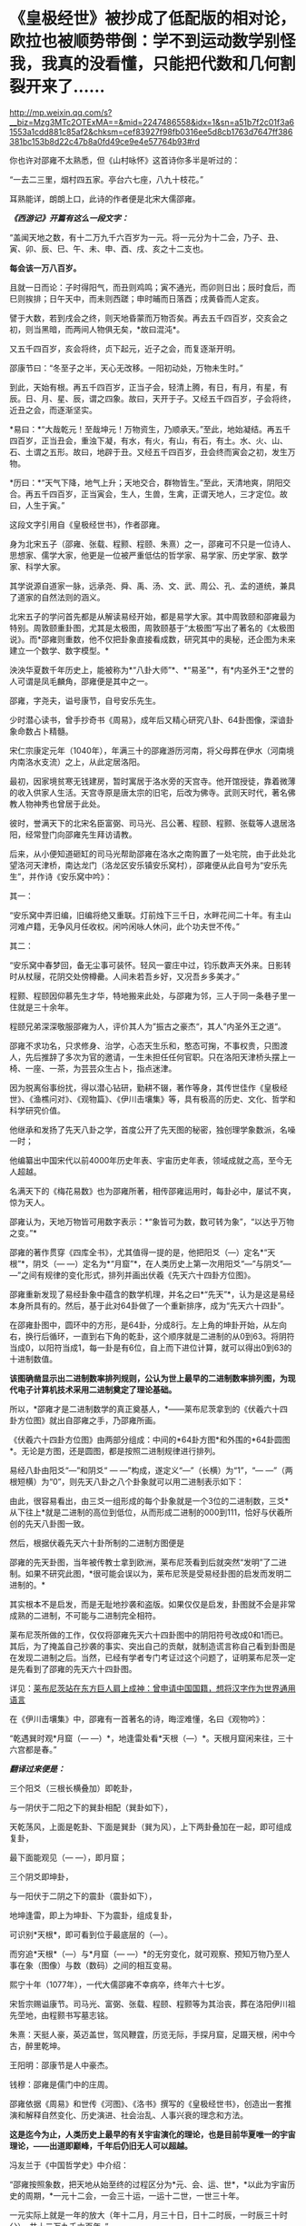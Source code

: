 * 《皇极经世》被抄成了低配版的相对论，欧拉也被顺势带倒：学不到运动数学别怪我，我真的没看懂，只能把代数和几何割裂开来了……

http://mp.weixin.qq.com/s?__biz=Mzg3MTc2OTExMA==&mid=2247486558&idx=1&sn=a51b7f2c01f3a61553a1cdd881c85af2&chksm=cef83927f98fb0316ee5d8cb1763d7647ff386381bc153b8d22c47b8a0fd49ce9e4e57764b93#rd


[[./img/44-0.jpeg]]

你也许对邵雍不太熟悉，但《山村咏怀》这首诗你多半是听过的：

“一去二三里，烟村四五家。亭台六七座，八九十枝花。”

耳熟能详，朗朗上口，此诗的作者便是北宋大儒邵雍。

[[./img/44-1.jpeg]]

/*《西游记》开篇有这么一段文字：*/

“盖闻天地之数，有十二万九千六百岁为一元。将一元分为十二会，乃子、丑、寅、卯、辰、巳、午、未、申、酉、戌、亥之十二支也。

*每会该一万八百岁。*

且就一日而论：子时得阳气，而丑则鸡鸣；寅不通光，而卯则日出；辰时食后，而巳则挨排；日午天中，而未则西蹉；申时晡而日落酉；戌黄昏而人定亥。

譬于大数，若到戌会之终，则天地昏蒙而万物否矣。再去五千四百岁，交亥会之初，则当黑暗，而两间人物俱无矣，*故曰混沌*。

又五千四百岁，亥会将终，贞下起元，近子之会，而复逐渐开明。

邵康节曰：“冬至子之半，天心无改移。一阳初动处，万物未生时。”

到此，天始有根。再五千四百岁，正当子会，轻清上腾，有日，有月，有星，有辰。日、月、星、辰，谓之四象。故曰，天开于子。又经五千四百岁，子会将终，近丑之会，而逐渐坚实。

*易曰：*“大哉乾元！至哉坤元！万物资生，乃顺承天。”至此，地始凝结。再五千四百岁，正当丑会，重浊下凝，有水，有火，有山，有石，有土。水、火、山、石、土谓之五形。故曰，地辟于丑。又经五千四百岁，丑会终而寅会之初，发生万物。

*历曰：*“天气下降，地气上升；天地交合，群物皆生。”至此，天清地爽，阴阳交合。再五千四百岁，正当寅会，生人，生兽，生禽，正谓天地人，三才定位。故曰，人生于寅。”

这段文字引用自《皇极经世书》，作者邵雍。

身为北宋五子（邵雍、张载、程颢、程颐、朱熹）之一，邵雍可不只是一位诗人、思想家、儒学大家，他更是一位被严重低估的哲学家、易学家、历史学家、数学家、科学大家。

其学说源自道家一脉，远承尧、舜、禹、汤、文、武、周公、孔、孟的道统，兼具了道家的自然法则的涵义。

[[./img/44-2.jpeg]]

北宋五子的学问首先都是从解读易经开始，都是易学大家。其中周敦颐和邵雍最为特别。周敦颐重卦图，尤其是太极图，周敦颐基于“太极图”写出了著名的《太极图说》。而*邵雍则重数，他不仅把卦象直接看成数，研究其中的奥秘，还企图为未来建立一个数学、数字模型。*

泱泱华夏数千年历史上，能被称为*“八卦大师”*、*“易圣”*，有*内圣外王*之誉的人可谓是凤毛麟角，邵雍便是其中之一。

邵雍，字尧夫，谥号康节，自号安乐先生。

少时潜心读书，曾手抄奇书《周易》，成年后又精心研究八卦、64卦图像，深谙卦象命数占卜精髓。

宋仁宗康定元年（1040年），年满三十的邵雍游历河南，将父母葬在伊水（河南境内南洛水支流）之上，从此定居洛阳。

最初，因家境贫寒无钱建房，暂时寓居于洛水旁的天宫寺。他开馆授徒，靠着微薄的收入供家人生活。天宫寺原是唐太宗的旧宅，后改为佛寺。武则天时代，著名佛教人物神秀也曾居于此处。

彼时，誉满天下的北宋名臣富弼、司马光、吕公著、程颐、程颢、张载等人退居洛阳，经常登门向邵雍先生拜访请教。

后来，从小便知道砸缸的司马光帮助邵雍在洛水之南购置了一处宅院，由于此处北望洛河天津桥，南达龙门（洛龙区安乐镇安乐窝村），邵雍便从此自号为“安乐先生”，并作诗《安乐窝中吟》：

其一：

“安乐窝中弄旧编，旧编将绝又重联。灯前烛下三千日，水畔花间二十年。有主山河难卢籍，无争风月任收权。闲吟闲咏人休问，此个功夫世不传。”

其二：

“安乐窝中春梦回，备无尘事可装怀。轻风一霎庄中过，钧乐数声天外来。日影转时从杖屦，花阴交处傍樽罍。人间未若吾乡好，又况吾乡多美才。”

[[./img/44-3.jpeg]]

程颢、程颐因仰慕先生才华，特地搬来此处，与邵雍为邻，三人于同一条巷子里一住就是三十余年。

程颐兄弟深深敬服邵雍为人，评价其人为”振古之豪杰“，其人”内圣外王之道“。

邵雍不求功名，只求修身、治学，心态天生乐和，憨态可掬，不事权贵，只图渡人，先后推辞了多次为官的邀请，一生未担任任何官职。只在洛阳天津桥头摆上一椅、一座、一茶，为芸芸众生占卜，指点迷津。

[[./img/44-4.jpeg]]

因为脱离俗事纷扰，得以潜心钻研，勤耕不辍，著作等身，其传世佳作《皇极经世》、《渔樵问对》、《观物篇》、《伊川击壤集》等，具有极高的历史、文化、哲学和科学研究价值。

他继承和发扬了先天八卦之学，首度公开了先天图的秘密，独创理学象数派，名噪一时；

他编纂出中国宋代以前4000年历史年表、宇宙历史年表，领域成就之高，至今无人超越。

名满天下的《梅花易数》也为邵雍所著，相传邵雍运用时，每卦必中，屡试不爽，惊为天人。

邵雍认为，天地万物皆可用数字表示：*“象皆可为数，数可转为象”，“以达乎万物之变。”*

邵雍的著作贯穿《四库全书》，尤其值得一提的是，他把阳爻（---）定名*“天根”*，阴爻（---
---）定名为*“月窟”*，在人类历史上第一次用阳爻“---”与阴爻“---
---”之间有规律的变化形式，排列并画出伏羲《先天六十四卦方位图》。

[[./img/44-5.jpeg]]

邵雍重新发现了易经卦象中蕴含的数学机理，并名之曰*“先天”*，认为是这是易经本身所具有的。然后，基于此对64卦做了一个重新排序，成为“先天六十四卦”。

[[./img/44-6.jpeg]]

在邵雍卦图中，圆环中的方形，是64卦，分成8行。左上角的坤卦开始，从左向右，换行后循环，一直到右下角的乾卦，这个顺序就是二进制的从0到63。将阴符当成0，以阳符当成1，每一卦是有6位，自上而下进位计算，就可以得出0到63的十进制数值。

[[./img/44-7.jpeg]]

*该图确凿显示出二进制数率排列规则，公认为世上最早的二进制数率排列图，为现代电子计算机技术采用二进制奠定了理论基础。*

所以，*邵雍才是二进制数学的真正奠基人，*------莱布尼茨拿到的《伏羲六十四卦方位图》就出自邵雍之手，乃邵雍所画。

《伏羲六十四卦方位图》由两部分组成：中间的*64卦方图*和外围的*64卦圆图*。无论是方图，还是圆图，都是按照二进制规律进行排列。

易经八卦由阳爻“---”和阴爻“ --- ---”构成，遂定义“---”（长横）为“1”，“---
---”（两根短横）为“0”，则先天八卦之八个卦象就可以用二进制表示如下：

[[./img/44-8.jpeg]]

由此，很容易看出，由三爻一组形成的每个卦象就是一个3位的二进制数，三爻*从下往上*就是二进制的高位到低位，从而形成二进制的000到111，恰好与伏羲所创的先天八卦图一致。

然后，根据伏羲先天六十卦所制的二进制方图便是

[[./img/44-9.jpeg]]

邵雍的先天卦图，当年被传教士拿到欧洲，莱布尼茨看到后就突然“发明”了二进制。如果不研究此图，*很可能会误以为，莱布尼茨是受易经卦图的启发而发明二进制的。*

其实根本不是启发，而是无耻地抄袭和盗版。如果仅仅是启发，卦图就不会是非常成熟的二进制，不可能与二进制完全相符。

莱布尼茨所做的工作，仅仅将邵雍先天六十四卦图中的阴阳符号改成0和1而已。其后，为了掩盖自己抄袭的事实、突出自己的贡献，就制造谎言称自己看到卦图是在发现二进制之后。当然，已经有学者专门考证过这个问题了，证明莱布尼茨一定是先看到了邵雍的先天六十四卦图。

详见：[[https://mp.weixin.qq.com/s?__biz=Mzg3MTc2OTExMA==&mid=2247484817&idx=1&sn=b22cbd6d7e45dbe42791c5e2d57e0ffd&chksm=cef830e8f98fb9fe10d87b14e1286f56e0bc55524120e7c6157f87dce41feb8d9b401a6f0456&token=390924180&lang=zh_CN&scene=21#wechat_redirect][莱布尼茨站在东方巨人肩上成神：曾申请中国国籍，想将汉字作为世界通用语言]]

在《伊川击壤集》中，邵雍有一首著名的诗，晦涩难懂，名曰《观物吟》：

“乾遇巽时观*月窟（---
---）*，地逢雷处看*天根（---）*。天根月窟闲来往，三十六宫都是春。”

/*翻译过来便是：*/

三个阳爻（三根长横叠加）即乾卦，

[[./img/44-10.jpeg]]

与一阴伏于二阳之下的巽卦相配（巽卦如下），

[[./img/44-11.jpeg]]

天乾荡风，上面是乾卦、下面是巽卦（巽为风），上下两卦叠加在一起，即可组成复卦，

[[./img/44-12.jpeg]]

最下面能观见（--- ---），即月窟；

三个阴爻即坤卦，

[[./img/44-13.jpeg]]

与一阳伏于二阴之下的震卦（震卦如下），

[[./img/44-14.jpeg]]

地坤逢雷，即上为坤卦、下为震卦，组成复卦，

[[./img/44-15.jpeg]]

可识别*天根*，即可看到位于最底层的（---）。

而穷追*天根*（---）与*月窟（---
---）*的无穷变化，就可观察、预知万物乃至人事在象（图像）与数（数码）之间的相互变易。

熙宁十年（1077年），一代大儒邵雍不幸病卒，终年六十七岁。

宋哲宗赐谥康节。司马光、富弼、张载、程颐、程颢等为其治丧，葬在洛阳伊川祖先茔地，由程颢书写墓志铭。

朱熹：天挺人豪，英迈盖世，驾风鞭霆，历览无际，手探月窟，足蹑天根，闲中今古，醉里乾坤。

王阳明：邵康节是人中豪杰。

钱穆：邵雍是儒门中的庄周。

[[./img/44-16.jpeg]]

邵雍依据《周易》和世传《河图》、《洛书》撰写的《皇极经世书》，创造出一套推演和解释自然变化、历史演进、社会治乱、人事兴衰的理念和方法。

*这是迄今为止，人类历史上最早的有关宇宙演化的理论，也是目前华夏唯一的宇宙理论，------出道即巅峰，千年后仍旧无人可以超越。*

冯友兰于《中国哲学史》中介绍：

“邵雍按照象数，把天地从始至终的过程区分为*元、会、运、世*，*以此为宇宙历史的周期，*一元十二会，一会三十运，一运十二世，一世三十年。

一元实际上就是一年的放大（年十二月，月三十日，日十二时辰，一时辰三十时分），共十二万九千六百年。”

*1元 = 12,9600年 （按照华夏传统，用万分符，一个纪元） *

*“邵雍断定，世界的历史，以此为周期，由兴盛到衰亡，周而复始，循环不已。*

天形成于元的*子*会，地形成于*丑*会，人产生于*寅*会。（子丑寅卯、辰*巳*午未、申酉戌亥......）

人类历史发展到*第六会*------*巳*会，即尧之世，达到了兴盛的顶点；

从午会即第七会开始，便由盛而衰，这是夏、商、周到宋的历史时期；

到了亥会即第十二会，天地归终，万物灭绝。

另一元，也即再一周期又将开始。

在一个周期内，历史是退化的，由尧至宋，经‘皇、帝、王、霸'四个阶段，一代不如一代。”

在一个纪元内，即：

1. 混沌世界，孕育阴阳。西元前67017年------西元前40017年，共27000年。

2. 神造万物，地气诞生。西元前40017年------西元前2577年，共37440年。

3. 人类文明，有始有终。西元前2577年------西元46383年，共48960年。

4. 世界毁灭，万物终结。西元46383年------西元62583年，共16200年。

27000 + 37440 + 48960 +16200 = 12,9600年 = 1（纪）元

难怪，程颢会评价说：*邵雍是当世唯一能谈论宇宙问题的人。*

[[./img/44-17.jpeg]]

在《皇极经世书》中，经常可以看到“元、会、运、世”，这几个词就是书中的单位。类似于年、月、日、时，当把年放代入下面的公式时，就知道邵雍的脑洞有多大了。

[[./img/44-18.jpeg]]

/*360的意义：*/

如果大家将上下数字相乘就可以发现，会得到360这个数字，而360恰好是一个圈的度数。

/*周天360：*/

古代计算天体运行时，由于天体的实际运行是椭圆形，所以一年有365天，每四年需要闰一次来进行调整。

12*30=360；周天360度；

360=6*60，一卦6爻，60甲子对60卦（去乾、坤、坎、离四卦不用）。

在《皇极经世》这部书中，邵雍提出了许多值得重视的见解，如纪年始于唐尧甲辰、夏朝之建在“经世之子二千一百六十一”癸未，即西元前2166年，都颇为值得关注。

仔细梳理分析《皇极经世书》对中国历史的记述可以发现，它把中国有纪年可考的历史定位在公西前2327年唐尧甲辰，推断夏朝之建在西元前2166年，不仅比“夏商周断代工程”的夏朝之建（前2070）提前了近百年，而且其推断都有权威翔实的文献依据，表现出尊重史实和文献的精神。

司马迁依《世本》和《帝系》编制的《史记·三代世表》，仅述帝王世系而无纪年，被称为“有世无年”。

西晋太康年间出土的《竹书纪年》叙三代之前事，纪年自黄帝始。

邵雍《皇极经世书》按干支纪年的方式，记录自唐尧甲辰至后周世宗显德六年(959)的中国历史，纪年则起于唐尧甲辰。

《皇极经世书》在“以会经运”和“以运经世”中，对中国历史的发展演进历程有详细的推演，每一朝代都有明确的起止年代，每一帝都有即位之年和传国之数。

凭借于此，邵雍不仅预测了人类的文明起始、兴盛与衰亡过程，还洞见了宋朝的灭亡，并写下了著名的预言诗------《梅花诗》。

爱因斯坦的质能方程E=mc²
中，C就是*乾*的平方，邵雍计算的*乾策*六爻不断分形，------然后全部是按照平方计算得出的。不过，质能方程中的M值却没有表现出分形的地支思想。

宇宙中的物质是由能量体转化而来，也就是E是能量，它变为物质是由*乾*和*坤*两数之和而成。*乾*是平方数，*坤*是加一倍法的分形。

实际上，在思考能量与物质转化产生时，爱因斯坦的质能方程是从集华夏文明之大成者邵雍的《皇极经世》中借来了内容和思想，才搞出了低配版的相对论。

不过，对比乾坤合的策数变化，会发现质能方程存在缺陷。因为对应M的*坤是加一倍法的分形，而方程中的M却不具备分形的地支思想。*

且看邵雍书中乾数和坤数的变化。

《皇极经世书今说》第七章，第三节，讲到乾为一

乾为一。

乾之五爻，分而为大有，以当三百六十之数也。

乾之四爻，分而为小畜，以当十二万九千六百之数也。

乾之三爻，分而为履，以当一百六十七亿九千六百一十六万之数。

乾之二爻，分而为同人，以当二万八千二百一十六兆零九百九十万七千四百五十六亿之数也。

乾之初爻，分而为姤，以当七稊九千五百八十六万六千一百一十垓零九千九百四十六万四千零八京八千四百三十九万一千九百三十六兆之数也。

是谓分数也，分大为小，皆自上而下，故以阳数当之。

六十四卦圆图可以把这几个卦标出来看。这些数全是平方数出来的。相当于质能公式中的C平方数。

坤数则是加一倍法，一变二，二变四，四变八，八变十六，十六变三十二，三十二变六十四。

如此六变，所以邵康节说体四用六，六气在体四上运行。这六变就是地支分形的六气。乾的五变就是五运，五运六气。之所以有这个变化，是因为数的旋复变动。用六十四卦图，就能看到十六到八、到四、到二，这样的分形变化。

邵康节说：“体数何为者？”

“体数，何为者也？生物者也。用数，何为者也？运行者也。运行者天也，生物者地也。天以独运，故以用数自相乘，而以用数之用，为生物之时也。地偶而成，故以体数之用，阳乘阴，为生物之数也。”

从这段话能看出皇极经世中的数，是在讲宇宙生物和物质运行变化，生长衰退之数。但是这数是以一元之数为例，也就是129600年里的数变分形。

[[./img/44-19.jpeg]]

明末清初学者黄宗羲就已经认识到了“西方数学中的一些概念方法是对中国古代算术的窃取和修改”这一严重问题，他对中国和西方数学进行了平行比较，经过研究发现，西方所谓的几何学来源于《周髀算经》的勾股之学。

西方虽然大肆盗窃华夏的各种科技典籍，但他们*搞不懂产生于易经的运动数学，*《皇极经世书》一书也源自易经，所以即使从耶稣会手中拿到了该书，他们依旧吃不透。

他们只能理解完全理想的静止状态，对于复杂的真实运动感到有心无力，最后只能包装出来几个大神来彰显自己的优越，比如/牛顿，莱布尼茨，欧拉/等等。

欧拉的纯粹数学，是将代数和几何人为割裂、分离，即将静止和运动分裂开来，产生理想状态、却不是研究和分析真实宇宙动态的静止数学。因此，后来的人，从欧拉这里也无法学到几何运动数学。

至于牛顿神父，他的所谓定理，也是要求理想静止状态，并不切合实际，直到百年后可萨犹大也有样学样，捧出来一个爱因斯坦，借来皇极经世书中的内容和思想，这才弄出来一个低配版的运动数学------相对论。

而这个版本经过改版，并打上补丁后，就出现了量子纠缠。

看来，西人搞不懂、学不去的东西，最终还是得中国人自己来搞。

近年，中国科学院院士、中国科学院大学国际理论物理中心（亚太地区）主任、空间引力波探测“太极计划”首席科学家吴岳良，打破爱因斯坦广义相对论中关于广义坐标变换不变假设的局限，*不再从推广狭义相对论和坐标时空几何的途径来构建量子引力理论，*而是基于量子场论和对称原理，建立超越爱因斯坦广义相对论的引力量子场论。

[[./img/44-20.jpeg]]

吴岳良院士的相关研究成果写成两篇长文“超统一场论的基础 I
---自然界基本构造块和对称性”和“超统一场论的基础 II
---自然界基本相互作用和演化宇宙”以专辑特刊《超统一场论的基础》(共301页)发表在“国际现代物理杂志上。

[[./img/44-21.jpeg]]

吴岳良院士手书

[[./img/44-22.jpeg]]

科技强国，愿越来越多的人重新认识华夏历史上的古圣先贤、认识到文化传承的重要性。

在邵雍的面前，爱因斯坦和欧拉这二位过度包装的大神，一个只能算幼儿园大班的孩子，另一个勉强算小学生。两个孩子在西方后人的帮助下，把邵雍等华夏先贤的思想和著作内容加诸其身，修修改改，弄出一些新名词出来，以为可以瞒天过海，奉为至尊，岂料，纸永远都包不住火，总有露出破绽和马脚的一天。

